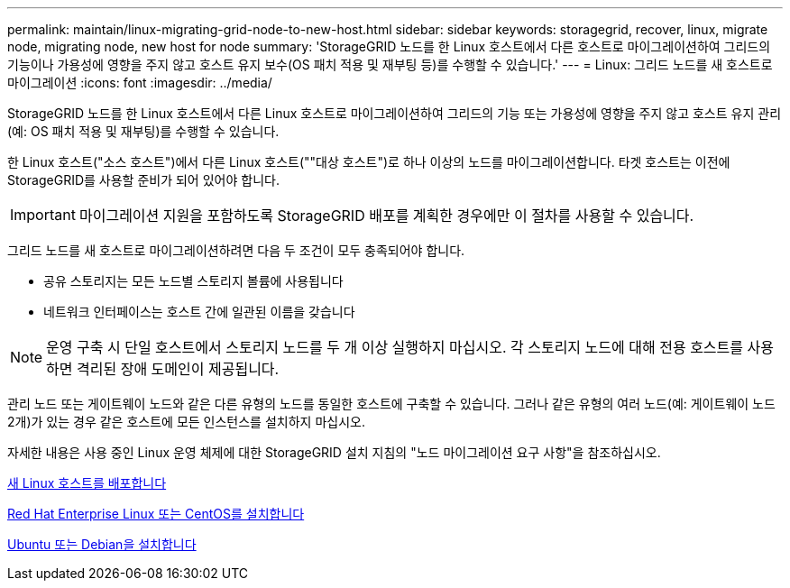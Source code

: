 ---
permalink: maintain/linux-migrating-grid-node-to-new-host.html 
sidebar: sidebar 
keywords: storagegrid, recover, linux, migrate node, migrating node, new host for node 
summary: 'StorageGRID 노드를 한 Linux 호스트에서 다른 호스트로 마이그레이션하여 그리드의 기능이나 가용성에 영향을 주지 않고 호스트 유지 보수(OS 패치 적용 및 재부팅 등)를 수행할 수 있습니다.' 
---
= Linux: 그리드 노드를 새 호스트로 마이그레이션
:icons: font
:imagesdir: ../media/


[role="lead"]
StorageGRID 노드를 한 Linux 호스트에서 다른 Linux 호스트로 마이그레이션하여 그리드의 기능 또는 가용성에 영향을 주지 않고 호스트 유지 관리(예: OS 패치 적용 및 재부팅)를 수행할 수 있습니다.

한 Linux 호스트("소스 호스트")에서 다른 Linux 호스트(""대상 호스트")로 하나 이상의 노드를 마이그레이션합니다. 타겟 호스트는 이전에 StorageGRID를 사용할 준비가 되어 있어야 합니다.


IMPORTANT: 마이그레이션 지원을 포함하도록 StorageGRID 배포를 계획한 경우에만 이 절차를 사용할 수 있습니다.

그리드 노드를 새 호스트로 마이그레이션하려면 다음 두 조건이 모두 충족되어야 합니다.

* 공유 스토리지는 모든 노드별 스토리지 볼륨에 사용됩니다
* 네트워크 인터페이스는 호스트 간에 일관된 이름을 갖습니다



NOTE: 운영 구축 시 단일 호스트에서 스토리지 노드를 두 개 이상 실행하지 마십시오. 각 스토리지 노드에 대해 전용 호스트를 사용하면 격리된 장애 도메인이 제공됩니다.

관리 노드 또는 게이트웨이 노드와 같은 다른 유형의 노드를 동일한 호스트에 구축할 수 있습니다. 그러나 같은 유형의 여러 노드(예: 게이트웨이 노드 2개)가 있는 경우 같은 호스트에 모든 인스턴스를 설치하지 마십시오.

자세한 내용은 사용 중인 Linux 운영 체제에 대한 StorageGRID 설치 지침의 "노드 마이그레이션 요구 사항"을 참조하십시오.

xref:deploying-new-linux-hosts.adoc[새 Linux 호스트를 배포합니다]

xref:../rhel/index.adoc[Red Hat Enterprise Linux 또는 CentOS를 설치합니다]

xref:../ubuntu/index.adoc[Ubuntu 또는 Debian을 설치합니다]
